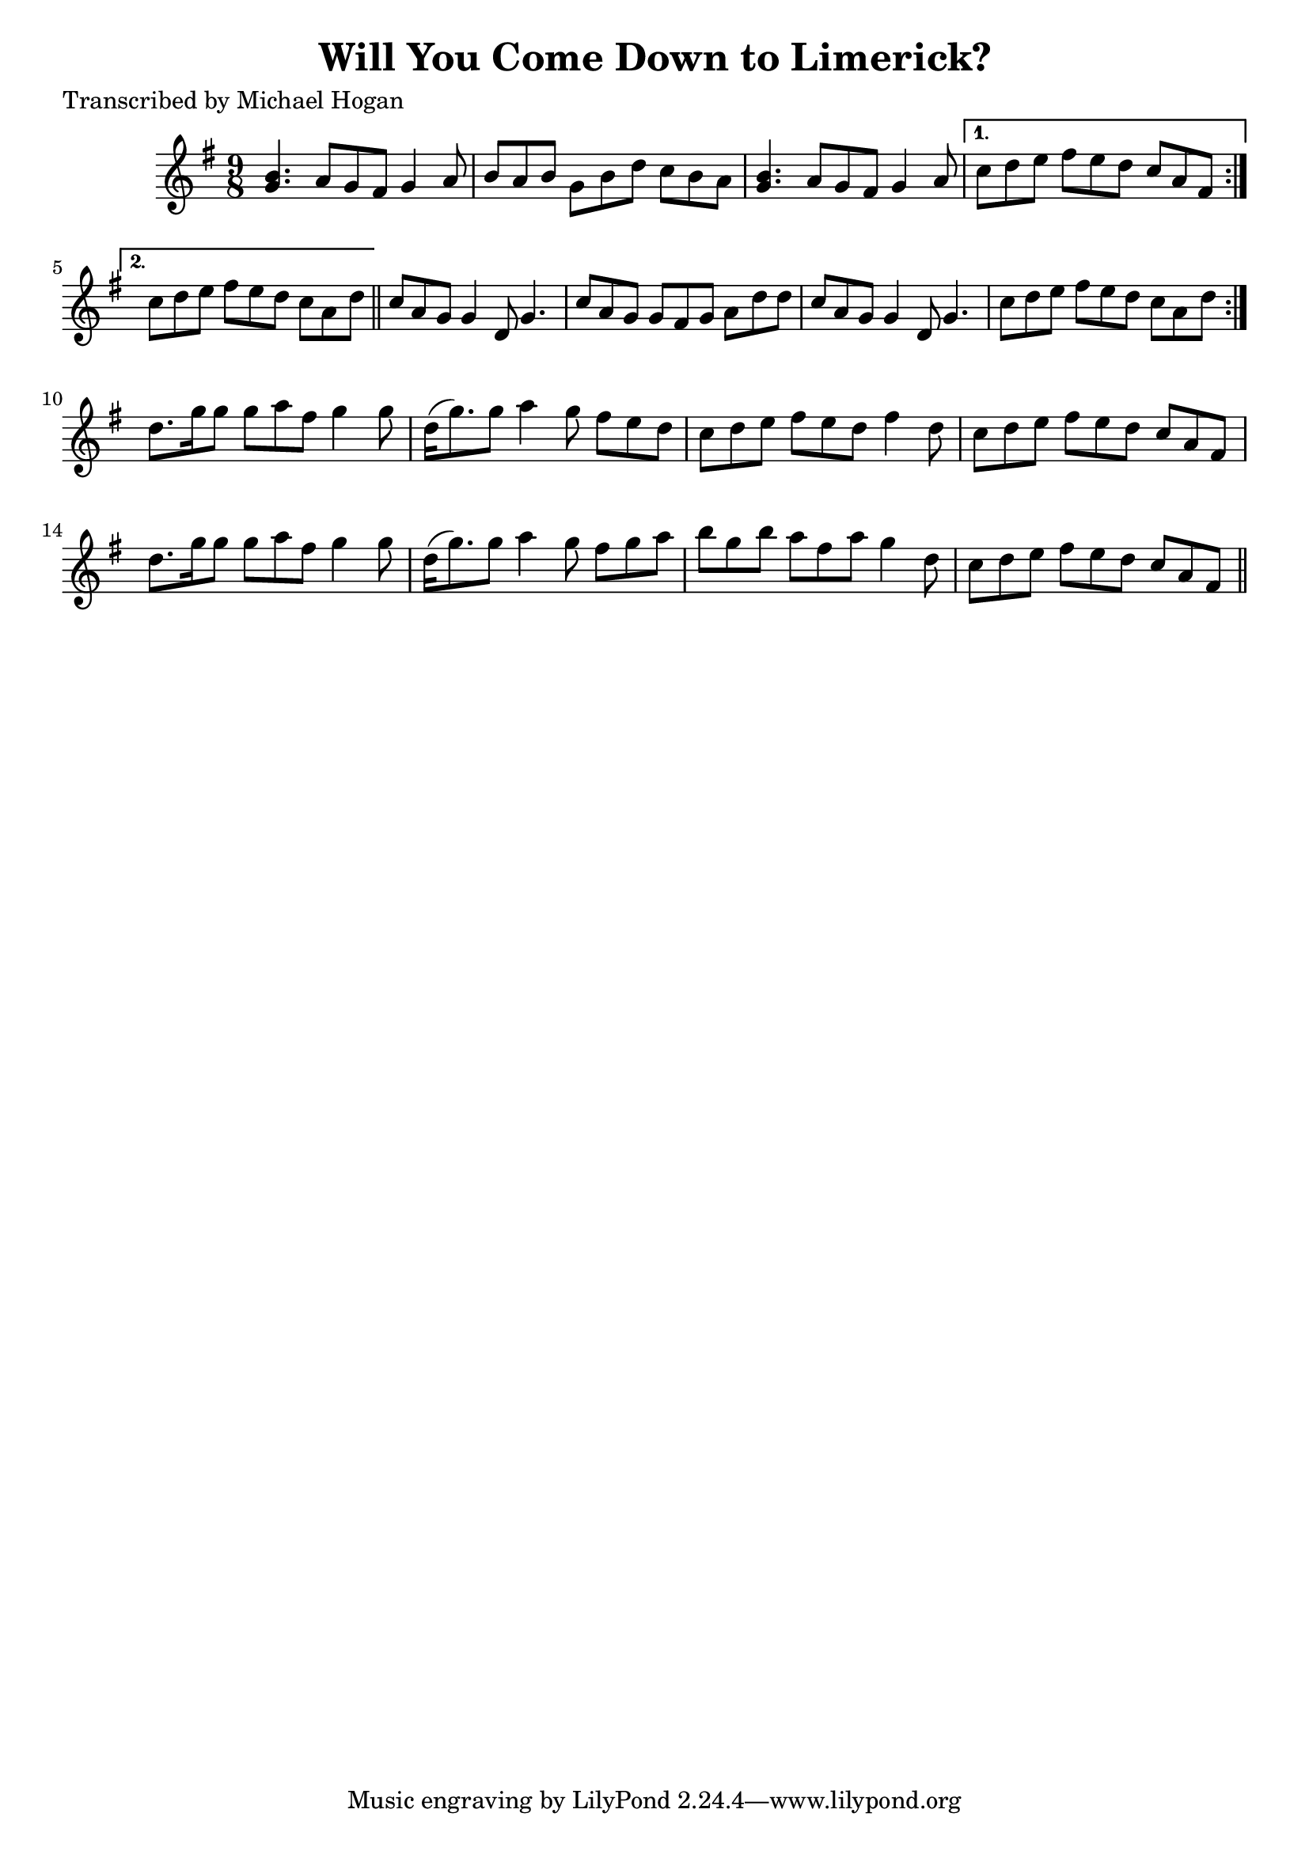 
\version "2.16.2"
% automatically converted by musicxml2ly from xml/1122_mh.xml

%% additional definitions required by the score:
\language "english"


\header {
    poet = "Transcribed by Michael Hogan"
    encoder = "abc2xml version 63"
    encodingdate = "2015-01-25"
    title = "Will You Come Down to Limerick?"
    }

\layout {
    \context { \Score
        autoBeaming = ##f
        }
    }
PartPOneVoiceOne =  \relative g' {
    \repeat volta 2 {
        \repeat volta 2 {
            \key g \major \time 9/8 <g b>4. a8 [ g8 fs8 ] g4 a8 | % 2
            b8 [ a8 b8 ] g8 [ b8 d8 ] c8 [ b8 a8 ] | % 3
            <g b>4. a8 [ g8 fs8 ] g4 a8 }
        \alternative { {
                | % 4
                c8 [ d8 e8 ] fs8 [ e8 d8 ] c8 [ a8 fs8 ] }
            {
                | % 5
                c'8 [ d8 e8 ] fs8 [ e8 d8 ] c8 [ a8 d8 ] }
            } \bar "||"
        c8 [ a8 g8 ] g4 d8 g4. | % 7
        c8 [ a8 g8 ] g8 [ fs8 g8 ] a8 [ d8 d8 ] | % 8
        c8 [ a8 g8 ] g4 d8 g4. | % 9
        c8 [ d8 e8 ] fs8 [ e8 d8 ] c8 [ a8 d8 ] }
    | \barNumberCheck #10
    d8. [ g16 g8 ] g8 [ a8 fs8 ] g4 g8 | % 11
    d16 ( [ g8. ) g8 ] a4 g8 fs8 [ e8 d8 ] | % 12
    c8 [ d8 e8 ] fs8 [ e8 d8 ] fs4 d8 | % 13
    c8 [ d8 e8 ] fs8 [ e8 d8 ] c8 [ a8 fs8 ] | % 14
    d'8. [ g16 g8 ] g8 [ a8 fs8 ] g4 g8 | % 15
    d16 ( [ g8. ) g8 ] a4 g8 fs8 [ g8 a8 ] | % 16
    b8 [ g8 b8 ] a8 [ fs8 a8 ] g4 d8 | % 17
    c8 [ d8 e8 ] fs8 [ e8 d8 ] c8 [ a8 fs8 ] \bar "||"
    }


% The score definition
\score {
    <<
        \new Staff <<
            \context Staff << 
                \context Voice = "PartPOneVoiceOne" { \PartPOneVoiceOne }
                >>
            >>
        
        >>
    \layout {}
    % To create MIDI output, uncomment the following line:
    %  \midi {}
    }

